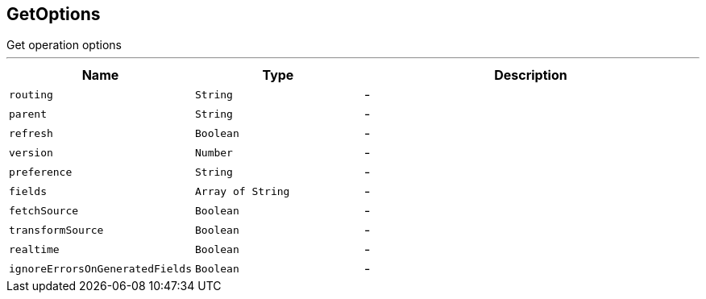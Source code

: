 == GetOptions

++++
 Get operation options
++++
'''

[cols=">25%,^25%,50%"]
[frame="topbot"]
|===
^|Name | Type ^| Description

|[[routing]]`routing`
|`String`
|-
|[[parent]]`parent`
|`String`
|-
|[[refresh]]`refresh`
|`Boolean`
|-
|[[version]]`version`
|`Number`
|-
|[[preference]]`preference`
|`String`
|-
|[[fields]]`fields`
|`Array of String`
|-
|[[fetchSource]]`fetchSource`
|`Boolean`
|-
|[[transformSource]]`transformSource`
|`Boolean`
|-
|[[realtime]]`realtime`
|`Boolean`
|-
|[[ignoreErrorsOnGeneratedFields]]`ignoreErrorsOnGeneratedFields`
|`Boolean`
|-|===
